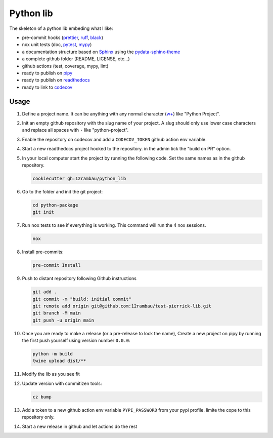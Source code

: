 Python lib
==========

The skeleton of a python lib embeding what I like:

- pre-commit hooks (`prettier <https://prettier.io/>`__, `ruff <https://beta.ruff.rs/docs/>`__, `black <https://black.readthedocs.io>`__)
- nox unit tests (doc, `pytest <https://docs.pytest.org>`__, `mypy <https://mypy.readthedocs.io>`__)
- a documentation structure based on `Sphinx <https://www.sphinx-doc.org>`__ using the `pydata-sphinx-theme <https://pydata-sphinx-theme.readthedocs.io>`__
- a complete github folder (README, LICENSE, etc...)
- github actions (test, coverage, mypy, lint)
- ready to publish on `pipy <https://pypi.org/>`__
- ready to publish on `readthedocs <https://readthedocs.org/>`__
- ready to link to `codecov <https://app.codecov.io>`__

Usage
-----

#.  Define a project name. It can be anything with any normal character (`w+ <regexr.com/7aj95>`__) like "Python Project".
#.  Init an empty github repository with the slug name of your project. A slug should only use lower case characters and replace all spaces with ``-`` like "python-project".
#.  Enable the repository on codecov and add a ``CODECOV_TOKEN`` github action env variable.
#.  Start a new readthedocs project hooked to the repository. in the admin tick the "build on PR" option.
#.  In your local computer start the project by running the following code. Set the same names as in the github repository.

    .. code-block:: console

        cookiecutter gh:12rambau/python_lib

#.  Go to the folder and init the git project:

    .. code-block:: console

        cd python-package
        git init

#.  Run ``nox`` tests to see if everything is working. This command will run the 4 nox sessions.

    .. code-block:: console

        nox

#.  Install pre-commits:

    .. code-block:: console

        pre-commit Install

#.  Push to distant repository following Github instructions

    .. code-block:: console

        git add .
        git commit -m "build: initial commit"
        git remote add origin git@github.com:12rambau/test-pierrick-lib.git
        git branch -M main
        git push -u origin main

#.  Once you are ready to make a release (or a pre-release to lock the name), Create a new project on pipy by running the first push yourself using version number ``0.0.0``:

    .. code-block:: console

        python -m build
        twine upload dist/**

#.  Modify the lib as you see fit
#.  Update version with commitizen tools:

    .. code-block:: console

        cz bump

#.  Add a token to a new github action env variable ``PYPI_PASSWORD`` from your pypi profile. limite the cope to this repository only.
#.  Start a new release in github and let actions do the rest
